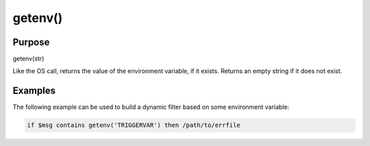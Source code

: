 ********
getenv()
********

Purpose
=======

getenv(str)

Like the OS call, returns the value of the environment variable,
if it exists. Returns an empty string if it does not exist.


Examples
========

The following example can be used to build a dynamic filter based on
some environment variable:

.. code-block:: none

   if $msg contains getenv('TRIGGERVAR') then /path/to/errfile

